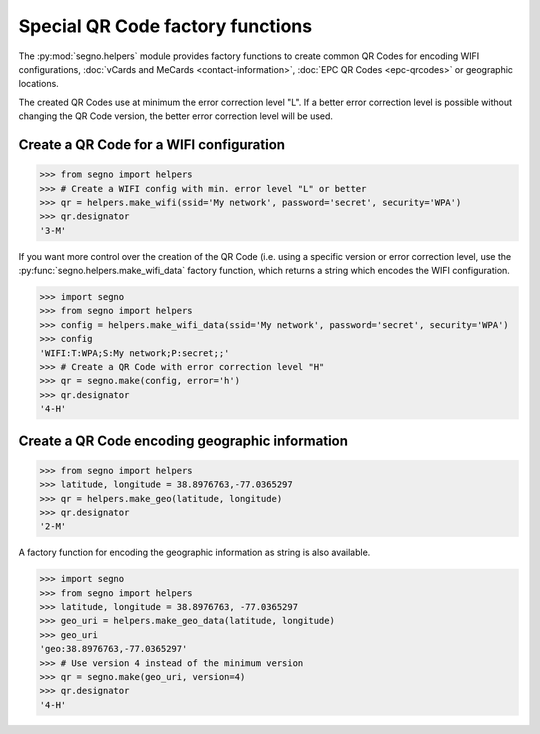 Special QR Code factory functions
=================================

The :py:mod:`segno.helpers` module provides factory functions to create common QR Codes
for encoding WIFI configurations, :doc:`vCards and MeCards <contact-information>`,
:doc:`EPC QR Codes <epc-qrcodes>` or geographic locations.

The created QR Codes use at minimum the error correction level "L". If a better
error correction level is possible without changing the QR Code version, the
better error correction level will be used.


Create a QR Code for a WIFI configuration
-----------------------------------------

.. code-block:: python

    >>> from segno import helpers
    >>> # Create a WIFI config with min. error level "L" or better
    >>> qr = helpers.make_wifi(ssid='My network', password='secret', security='WPA')
    >>> qr.designator
    '3-M'


.. image:: _static/wifi/wifi_default.png
    :alt: 3-M QR Code encoding a WIFI configuration


If you want more control over the creation of the QR Code (i.e. using a specific
version or error correction level, use the :py:func:`segno.helpers.make_wifi_data`
factory function, which returns a string which encodes the WIFI configuration.

.. code-block:: python

    >>> import segno
    >>> from segno import helpers
    >>> config = helpers.make_wifi_data(ssid='My network', password='secret', security='WPA')
    >>> config
    'WIFI:T:WPA;S:My network;P:secret;;'
    >>> # Create a QR Code with error correction level "H"
    >>> qr = segno.make(config, error='h')
    >>> qr.designator
    '4-H'


.. image:: _static/wifi/wifi_data.png
    :alt: 4-H QR Code encoding a WIFI configuration


Create a QR Code encoding geographic information
------------------------------------------------

.. code-block:: python

    >>> from segno import helpers
    >>> latitude, longitude = 38.8976763,-77.0365297
    >>> qr = helpers.make_geo(latitude, longitude)
    >>> qr.designator
    '2-M'

A factory function for encoding the geographic information as string is also
available.

.. code-block:: python

    >>> import segno
    >>> from segno import helpers
    >>> latitude, longitude = 38.8976763, -77.0365297
    >>> geo_uri = helpers.make_geo_data(latitude, longitude)
    >>> geo_uri
    'geo:38.8976763,-77.0365297'
    >>> # Use version 4 instead of the minimum version
    >>> qr = segno.make(geo_uri, version=4)
    >>> qr.designator
    '4-H'


